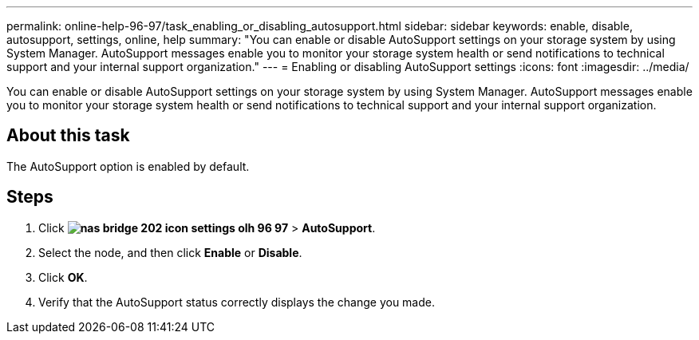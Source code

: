 ---
permalink: online-help-96-97/task_enabling_or_disabling_autosupport.html
sidebar: sidebar
keywords: enable, disable, autosupport, settings, online, help
summary: "You can enable or disable AutoSupport settings on your storage system by using System Manager. AutoSupport messages enable you to monitor your storage system health or send notifications to technical support and your internal support organization."
---
= Enabling or disabling AutoSupport settings
:icons: font
:imagesdir: ../media/

[.lead]
You can enable or disable AutoSupport settings on your storage system by using System Manager. AutoSupport messages enable you to monitor your storage system health or send notifications to technical support and your internal support organization.

== About this task

The AutoSupport option is enabled by default.

== Steps

. Click *image:../media/nas_bridge_202_icon_settings_olh_96_97.gif[]* > *AutoSupport*.
. Select the node, and then click *Enable* or *Disable*.
. Click *OK*.
. Verify that the AutoSupport status correctly displays the change you made.
